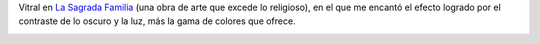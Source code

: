 .. title: Azules en la oscuridad
.. date: 2010-10-23 13:44:13
.. tags: imagen, foto

Vitral en `La Sagrada Familia <http://es.wikipedia.org/wiki/Templo_Expiatorio_de_la_Sagrada_Familia>`_ (una obra de arte que excede lo religioso), en el que me encantó el efecto logrado por el contraste de lo oscuro y la luz, más la gama de colores que ofrece.

.. image:: /images/fotint/vitralazul.jpeg
    :alt: Vitral azul
    :target: http://www.flickr.com/photos/54757453@N00/3615414569/sizes/l/in/set-72157624548630453/
